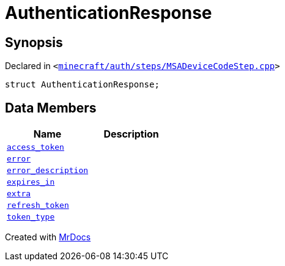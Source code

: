 [#AuthenticationResponse]
= AuthenticationResponse
:relfileprefix: 
:mrdocs:


== Synopsis

Declared in `&lt;https://github.com/PrismLauncher/PrismLauncher/blob/develop/launcher/minecraft/auth/steps/MSADeviceCodeStep.cpp#L194[minecraft&sol;auth&sol;steps&sol;MSADeviceCodeStep&period;cpp]&gt;`

[source,cpp,subs="verbatim,replacements,macros,-callouts"]
----
struct AuthenticationResponse;
----

== Data Members
[cols=2]
|===
| Name | Description 

| xref:AuthenticationResponse/access_token.adoc[`access&lowbar;token`] 
| 

| xref:AuthenticationResponse/error.adoc[`error`] 
| 

| xref:AuthenticationResponse/error_description.adoc[`error&lowbar;description`] 
| 

| xref:AuthenticationResponse/expires_in.adoc[`expires&lowbar;in`] 
| 

| xref:AuthenticationResponse/extra.adoc[`extra`] 
| 

| xref:AuthenticationResponse/refresh_token.adoc[`refresh&lowbar;token`] 
| 

| xref:AuthenticationResponse/token_type.adoc[`token&lowbar;type`] 
| 

|===





[.small]#Created with https://www.mrdocs.com[MrDocs]#
